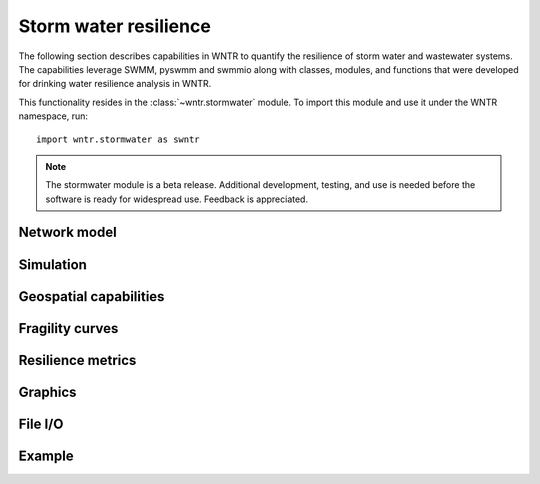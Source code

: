 
.. role:: red

.. raw:: latex

    \clearpage

.. _stormwater:

Storm water resilience
======================================

The following section describes capabilities in WNTR to 
quantify the resilience of storm water and wastewater systems.  
The capabilities leverage SWMM, pyswmm and swmmio along with classes, modules, 
and functions that were developed for drinking water resilience analysis in WNTR.

This functionality resides in the :class:`~wntr.stormwater` module.
To import this module and use it under the WNTR namespace, run::

	import wntr.stormwater as swntr

.. note:: 
   The stormwater module is a beta release.  
   Additional development, testing, and use is needed before the 
   software is ready for widespread use.  Feedback is appreciated.

Network model
---------------


Simulation
---------------


Geospatial capabilities
-------------------------


Fragility curves
-------------------------


Resilience metrics
-------------------


Graphics
---------------


File I/O
---------


Example
---------